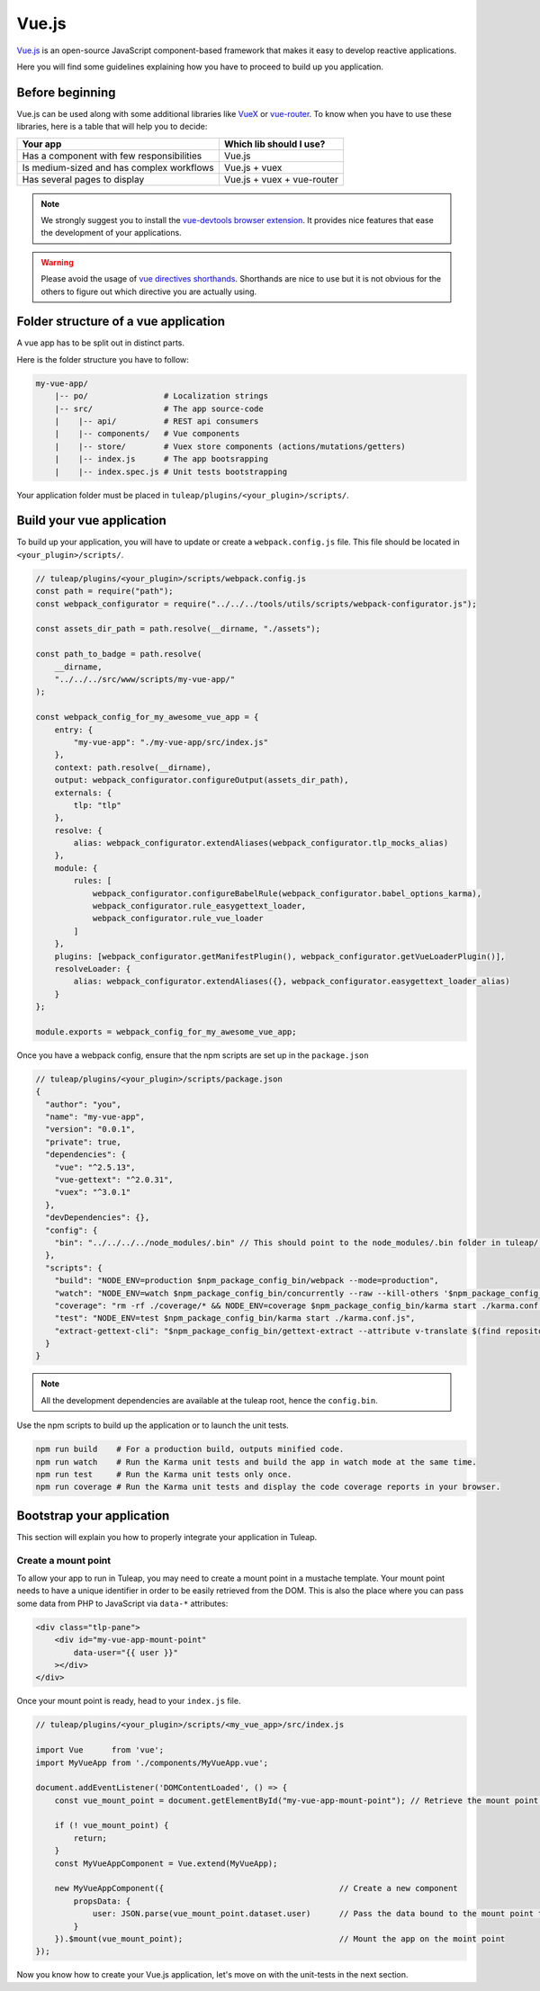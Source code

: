 .. _vue-js:

Vue.js
======

`Vue.js <https://vuejs.org/>`_ is an open-source JavaScript component-based framework that makes it easy to develop reactive applications.

Here you will find some guidelines explaining how you have to proceed to build up you application.


Before beginning
----------------

Vue.js can be used along with some additional libraries like `VueX <https://vuex.vuejs.org/>`_ or `vue-router <https://router.vuejs.org/>`_.
To know when you have to use these libraries, here is a table that will help you to decide:

+-------------------------------------------------+----------------------------+
|                  Your app                       |  Which lib should I use?   |
+=================================================+============================+
|    Has a component with few responsibilities    |          Vue.js            |
+-------------------------------------------------+----------------------------+
|    Is medium-sized and has complex workflows    |      Vue.js + vuex         |
+-------------------------------------------------+----------------------------+
|          Has several pages to display           | Vue.js + vuex + vue-router |
+-------------------------------------------------+----------------------------+

.. NOTE:: We strongly suggest you to install the `vue-devtools browser extension <https://github.com/vuejs/vue-devtools>`_.
    It provides nice features that ease the development of your applications.


.. warning:: Please avoid the usage of `vue directives shorthands <https://vuejs.org/v2/guide/syntax.html#Shorthands>`_.
    Shorthands are nice to use but it is not obvious for the others to figure out which directive you are actually using.


Folder structure of a vue application
-------------------------------------

A vue app has to be split out in distinct parts.

Here is the folder structure you have to follow:

.. code-block:: bash

    my-vue-app/
        |-- po/                # Localization strings
        |-- src/               # The app source-code
        |    |-- api/          # REST api consumers
        |    |-- components/   # Vue components
        |    |-- store/        # Vuex store components (actions/mutations/getters)
        |    |-- index.js      # The app bootsrapping
        |    |-- index.spec.js # Unit tests bootstrapping

Your application folder must be placed in  ``tuleap/plugins/<your_plugin>/scripts/``.

Build your vue application
--------------------------
To build up your application, you will have to update or create a ``webpack.config.js`` file.
This file should be located in ``<your_plugin>/scripts/``.

.. code-block:: JavaScript

    // tuleap/plugins/<your_plugin>/scripts/webpack.config.js
    const path = require("path");
    const webpack_configurator = require("../../../tools/utils/scripts/webpack-configurator.js");

    const assets_dir_path = path.resolve(__dirname, "./assets");

    const path_to_badge = path.resolve(
        __dirname,
        "../../../src/www/scripts/my-vue-app/"
    );

    const webpack_config_for_my_awesome_vue_app = {
        entry: {
            "my-vue-app": "./my-vue-app/src/index.js"
        },
        context: path.resolve(__dirname),
        output: webpack_configurator.configureOutput(assets_dir_path),
        externals: {
            tlp: "tlp"
        },
        resolve: {
            alias: webpack_configurator.extendAliases(webpack_configurator.tlp_mocks_alias)
        },
        module: {
            rules: [
                webpack_configurator.configureBabelRule(webpack_configurator.babel_options_karma),
                webpack_configurator.rule_easygettext_loader,
                webpack_configurator.rule_vue_loader
            ]
        },
        plugins: [webpack_configurator.getManifestPlugin(), webpack_configurator.getVueLoaderPlugin()],
        resolveLoader: {
            alias: webpack_configurator.extendAliases({}, webpack_configurator.easygettext_loader_alias)
        }
    };

    module.exports = webpack_config_for_my_awesome_vue_app;

.. _npm_scripts:

Once you have a webpack config, ensure that the npm scripts are set up in the ``package.json``

.. code-block:: JavaScript

    // tuleap/plugins/<your_plugin>/scripts/package.json
    {
      "author": "you",
      "name": "my-vue-app",
      "version": "0.0.1",
      "private": true,
      "dependencies": {
        "vue": "^2.5.13",
        "vue-gettext": "^2.0.31",
        "vuex": "^3.0.1"
      },
      "devDependencies": {},
      "config": {
        "bin": "../../../../node_modules/.bin" // This should point to the node_modules/.bin folder in tuleap/ root folder
      },
      "scripts": {
        "build": "NODE_ENV=production $npm_package_config_bin/webpack --mode=production",
        "watch": "NODE_ENV=watch $npm_package_config_bin/concurrently --raw --kill-others '$npm_package_config_bin/webpack --watch --mode=development' '$npm_package_config_bin/karma start ./karma.conf.js'",
        "coverage": "rm -rf ./coverage/* && NODE_ENV=coverage $npm_package_config_bin/karma start ./karma.conf.js && $npm_package_config_bin/http-server -os -a 0.0.0.0 -p 9000 coverage/",
        "test": "NODE_ENV=test $npm_package_config_bin/karma start ./karma.conf.js",
        "extract-gettext-cli": "$npm_package_config_bin/gettext-extract --attribute v-translate $(find repositories/src/components/ -type f -name '*.vue')"
      }
    }

.. NOTE:: All the development dependencies are available at the tuleap root, hence the ``config.bin``.

Use the npm scripts to build up the application or to launch the unit tests.

.. code-block:: bash

    npm run build    # For a production build, outputs minified code.
    npm run watch    # Run the Karma unit tests and build the app in watch mode at the same time.
    npm run test     # Run the Karma unit tests only once.
    npm run coverage # Run the Karma unit tests and display the code coverage reports in your browser.

Bootstrap your application
--------------------------

This section will explain you how to properly integrate your application in Tuleap.

Create a mount point
^^^^^^^^^^^^^^^^^^^^

To allow your app to run in Tuleap, you may need to create a mount point in a mustache template.
Your mount point needs to have a unique identifier in order to be easily retrieved from the DOM.
This is also the place where you can pass some data from PHP to JavaScript via ``data-*`` attributes:

.. code-block:: html

   <div class="tlp-pane">
       <div id="my-vue-app-mount-point"
           data-user="{{ user }}"
       ></div>
   </div>

Once your mount point is ready, head to your ``index.js`` file.

.. code-block:: JavaScript

    // tuleap/plugins/<your_plugin>/scripts/<my_vue_app>/src/index.js

    import Vue      from 'vue';
    import MyVueApp from './components/MyVueApp.vue';

    document.addEventListener('DOMContentLoaded', () => {
        const vue_mount_point = document.getElementById("my-vue-app-mount-point"); // Retrieve the mount point from the DOM

        if (! vue_mount_point) {
            return;
        }
        const MyVueAppComponent = Vue.extend(MyVueApp);

        new MyVueAppComponent({                                     // Create a new component
            propsData: {
                user: JSON.parse(vue_mount_point.dataset.user)      // Pass the data bound to the mount point to the app
            }
        }).$mount(vue_mount_point);                                 // Mount the app on the moint point
    });

Now you know how to create your Vue.js application, let's move on with the unit-tests in the next section.
